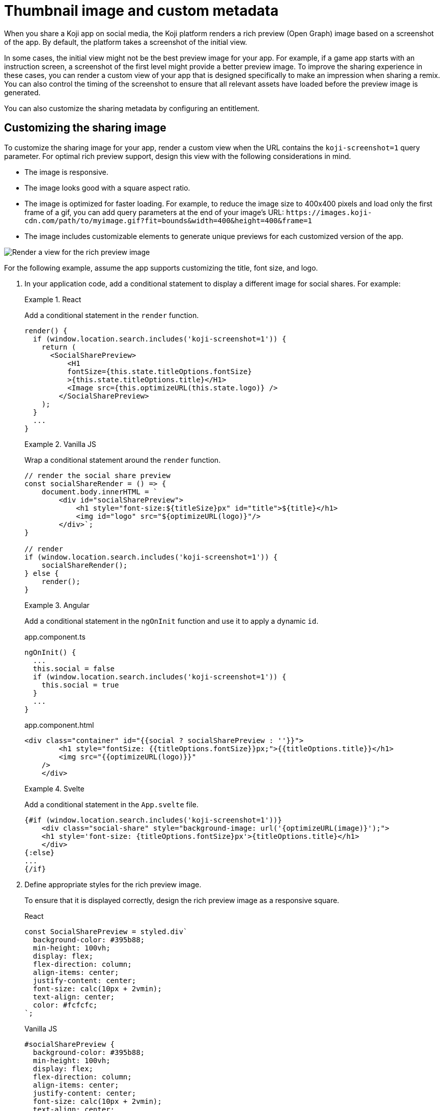 = Thumbnail image and custom metadata
:page-slug: thumbnail-image
:page-description: How to customize the thumbnail (Open Graph) image and sharing metadata for your Koji app.
:page-banner: {imagesDir}/Koji-screenshot=1.png

When you share a Koji app on social media, the Koji platform renders a rich preview (Open Graph) image based on a screenshot of the app.
By default, the platform takes a screenshot of the initial view.

In some cases, the initial view might not be the best preview image for your app.
For example, if a game app starts with an instruction screen, a screenshot of the first level might provide a better preview image.
To improve the sharing experience in these cases, you can render a custom view of your app that is designed specifically to make an impression when sharing a remix.
You can also control the timing of the screenshot to ensure that all relevant assets have loaded before the preview image is generated.

You can also customize the sharing metadata by configuring an entitlement.

== Customizing the sharing image

To customize the sharing image for your app, render a custom view when the URL contains the `koji-screenshot=1` query parameter.
For optimal rich preview support, design this view with the following considerations in mind.

* The image is responsive.
* The image looks good with a square aspect ratio.
* The image is optimized for faster loading.
For example, to reduce the image size to 400x400 pixels and load only the first frame of a gif, you can add query parameters at the end of your image's URL: `\https://images.koji-cdn.com/path/to/myimage.gif?fit=bounds&width=400&height=400&frame=1`
* The image includes customizable elements to generate unique previews for each customized version of the app.

image::Koji-screenshot=1.svg[Render a view for the rich preview image]

For the following example, assume the app supports customizing the title, font size, and logo.

. In your application code, add a conditional statement to display a different image for social shares.
For example:
+
[.tabs,scope="lang"]
--
.React
====
[.intro]
Add a conditional statement in the `render` function.

[source,JavaScript]
----
render() {
  if (window.location.search.includes('koji-screenshot=1')) {
    return (
      <SocialSharePreview>
          <H1
          fontSize={this.state.titleOptions.fontSize}
          >{this.state.titleOptions.title}</H1>
          <Image src={this.optimizeURL(this.state.logo)} />
        </SocialSharePreview>
    );
  }
  ...
}
----
====

.Vanilla JS
====
[.intro]
Wrap a conditional statement around the `render` function.

[source,JavaScript]
----
// render the social share preview
const socialShareRender = () => {
    document.body.innerHTML = `
        <div id="socialSharePreview">
            <h1 style="font-size:${titleSize}px" id="title">${title}</h1>
            <img id="logo" src="${optimizeURL(logo)}"/>
        </div>`;
}

// render
if (window.location.search.includes('koji-screenshot=1')) {
    socialShareRender();
} else {
    render();
}
----
====

.Angular
====
[.intro]
Add a conditional statement in the `ngOnInit` function and use it to apply a dynamic `id`.

[.tabs]
=====
.app.component.ts
[source,JavaScript]
----
ngOnInit() {
  ...
  this.social = false
  if (window.location.search.includes('koji-screenshot=1')) {
    this.social = true
  }
  ...
}
----

.app.component.html
[source,JavaScript]
----
<div class="container" id="{{social ? socialSharePreview : ''}}">
        <h1 style="fontSize: {{titleOptions.fontSize}}px;">{{titleOptions.title}}</h1>
        <img src="{{optimizeURL(logo)}}"
    />
    </div>
----
=====
====

.Svelte
====
[.intro]
Add a conditional statement in the `App.svelte` file.

[source,JavaScript]
----
{#if (window.location.search.includes('koji-screenshot=1'))}
    <div class="social-share" style="background-image: url('{optimizeURL(image)}');">
    <h1 style='font-size: {titleOptions.fontSize}px'>{titleOptions.title}</h1>
    </div>
{:else}
...
{/if}
----
====

--
. Define appropriate styles for the rich preview image.
+
To ensure that it is displayed correctly, design the rich preview image as a responsive square.
+
[.tabs,scope="lang"]
--
.React
[source,JavaScript]
----
const SocialSharePreview = styled.div`
  background-color: #395b88;
  min-height: 100vh;
  display: flex;
  flex-direction: column;
  align-items: center;
  justify-content: center;
  font-size: calc(10px + 2vmin);
  text-align: center;
  color: #fcfcfc;
`;
----

.Vanilla JS
[source,CSS]
----
#socialSharePreview {
  background-color: #395b88;
  min-height: 100vh;
  display: flex;
  flex-direction: column;
  align-items: center;
  justify-content: center;
  font-size: calc(10px + 2vmin);
  text-align: center;
  color: #fcfcfc;
}
----

.Angular
[source,CSS]
----
#socialSharePreview {
  background-color: #395b88;
  min-height: 100vh;
  display: flex;
  flex-direction: column;
  align-items: center;
  justify-content: center;
  font-size: calc(10px + 2vmin);
  text-align: center;
  color: #fcfcfc;
}
----

.Svelte
[source,CSS]
----
.social-share {
  background-color: #395b88;
  min-height: 100vh;
  display: flex;
  flex-direction: column;
  align-items: center;
  justify-content: center;
  font-size: calc(10px + 2vmin);
  text-align: center;
  color: #fcfcfc;
}
----

--
. To test the preview image, open your staging link and append `?koji-screenshot=1` to the URL.

== Controlling the screenshot timing

The Koji platform uses the `window.kojiScreenshotReady` property to determine the timing of the rich preview screenshot.

When the platform loads a template, it checks for `window.kojiScreenshotReady = false;`.
If this value isn't present, the platform takes the screenshot right away.
If it is, the platform sets an interval to check the value every 100ms.
When the value changes to `true` or a maximum interval of 2000ms elapses, the platform takes the screenshot.

This feature enables you to ensure that the relevant fonts, images, videos, and other assets have loaded before the sharing image is generated.
For example:

. In the `index.html` file, add the following script tag.
+
[source, HTML]
<script> window.kojiScreenshotReady = false; </script>

. In your application code, add the following code after confirming that the relevant assets have loaded.
[source, JavaScript]
window.kojiScreenshotReady = true;

== Customizing the sharing metadata

To enable custom metadata when sharing a Koji app on social media, configure the `CustomMetadata` object in the `.koji/project/entitlements.json` file.

[source,JSON]
----
{
  "entitlements": {
    "CustomMetadata": {
      "enabled": true, <1>
      "metadata": {
        "title": "{{settings.title}}", <2>
        "description": "{{settings.description}}" <3>
      }
    }
  }
}
----
<1> `enabled` – Whether to use custom metadata when a creator shares a customization of the app.
<2> `metadata.title` – Path to the Visual Customization Control (VCC) that defines the title, if custom metadata is enabled.
<3> `metadata.description` – Path to the VCC that defines the description, if custom metadata is enabled.
